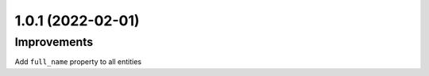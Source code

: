 1.0.1 (2022-02-01)
------------------

Improvements
^^^^^^^^^^^^

Add ``full_name`` property to all entities
